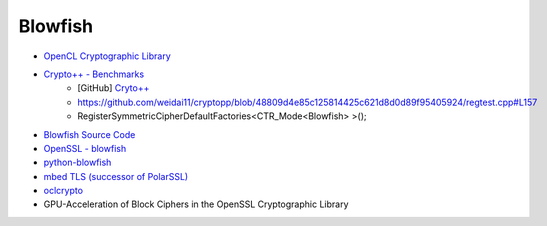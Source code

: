 ========================================
Blowfish
========================================

* `OpenCL Cryptographic Library <https://is.muni.cz/th/430616/fi_m/thesis.pdf>`_
* `Crypto++ - Benchmarks <https://www.cryptopp.com/benchmarks.html>`_
    - [GitHub] `Cryto++ <https://github.com/weidai11/cryptopp>`_

    - https://github.com/weidai11/cryptopp/blob/48809d4e85c125814425c621d8d0d89f95405924/regtest.cpp#L157
    - RegisterSymmetricCipherDefaultFactories<CTR_Mode<Blowfish> >();

* `Blowfish Source Code <https://www.schneier.com/cryptography/blowfish/download.html>`_
* `OpenSSL - blowfish <https://www.openssl.org/docs/manmaster/crypto/blowfish.html>`_
* `python-blowfish <https://github.com/jashandeep-sohi/python-blowfish/>`_
* `mbed TLS (successor of PolarSSL) <https://github.com/ARMmbed/mbedtls>`_
* `oclcrypto <https://bitbucket.org/mpreisler/oclcrypto>`_

* GPU-Acceleration of Block Ciphers in the OpenSSL Cryptographic Library
